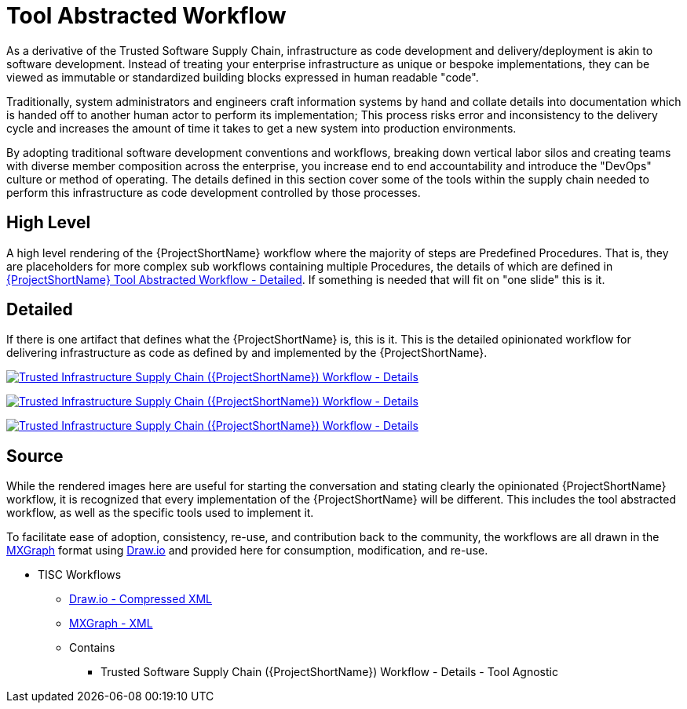 [id="{ProjectNameID}-tool-abstracted-workflow", reftext="{ProjectShortName} Tool Abstracted Workflow"]
= Tool Abstracted Workflow

As a derivative of the Trusted Software Supply Chain, infrastructure as code development and delivery/deployment is akin to software development. Instead of treating your enterprise infrastructure as unique or bespoke implementations, they can be viewed as immutable or standardized building blocks expressed in human readable "code".

Traditionally, system administrators and engineers craft information systems by hand and collate details into documentation which is handed off to another human actor to perform its implementation; This process risks error and inconsistency to the delivery cycle and increases the amount of time it takes to get a new system into production environments.

By adopting traditional software development conventions and workflows, breaking down vertical labor silos and creating teams with diverse member composition across the enterprise, you increase end to end accountability and introduce the "DevOps" culture or method of operating. The details defined in this section cover some of the tools within the supply chain needed to perform this infrastructure as code development controlled by those processes.

[id="{ProjectNameID}-tool-abstracted-workflow-high-level", reftext="{ProjectShortName} Tool Abstracted Workflow - High Level"]
== High Level

A high level rendering of the {ProjectShortName} workflow where the majority of steps are Predefined Procedures. That is, they are placeholders for more complex sub workflows containing multiple Procedures, the details of which are defined in <<{ProjectNameID}-tool-abstracted-workflow-detailed>>. If something is needed that will fit on "one slide" this is it.

[id="{ProjectNameID}-tool-abstracted-workflow-detailed", reftext="{ProjectShortName} Tool Abstracted Workflow - Detailed"]
== Detailed

If there is one artifact that defines what the {ProjectShortName} is, this is it. This is the detailed opinionated workflow for delivering infrastructure as code as defined by and implemented by the {ProjectShortName}.

[id="{ProjectNameID}-tool-abstracted-workflow-details-image", reftext="{ProjectShortName} Tool Abstracted Workflow - Details Image"]
image:{ProjectShortName}_Workflow_Details.png[alt="Trusted Infrastructure Supply Chain ({ProjectShortName}) Workflow - Details",title="Trusted Infrastructure Supply Chain ({ProjectShortName}) - Details",caption="Workflow Image: ",link=images/{ProjectShortName}_Workflow_Details.png]

[id="{ProjectNameID}-role-development-image", reftext="{ProjectShortName} Role Development - Image"]
image:{ProjectShortName}_Role_Development.png[alt="Trusted Infrastructure Supply Chain ({ProjectShortName}) Workflow - Details",title="Trusted Infrastructure Supply Chain ({ProjectShortName}) - Details",caption="Role Development Image: ",link=images/{ProjectShortName}_Role_Development.png]

[id="{ProjectNameID}-infrastructure-development-image", reftext="{ProjectShortName} Infrastructure Development - Image"]
image:{ProjectShortName}_Infrastructure_Development.png[alt="Trusted Infrastructure Supply Chain ({ProjectShortName}) Workflow - Details",title="Trusted Infrastructure Supply Chain ({ProjectShortName}) - Details",caption="Infrastructure Development Image: ",link=images/{ProjectShortName}_Infrastructure_Development.png]

== Source

While the rendered images here are useful for starting the conversation and stating clearly the opinionated {ProjectShortName} workflow, it is recognized that every implementation of the {ProjectShortName} will be different. This includes the tool abstracted workflow, as well as the specific tools used to implement it.

To facilitate ease of adoption, consistency, re-use, and contribution back to the community, the workflows are all drawn in the https://jgraph.github.io/mxgraph/[MXGraph] format using https://draw.io/[Draw.io] and provided here for consumption, modification, and re-use.

// TODO: Add and update diagram files for TISC
* TISC Workflows
** link:images/tisc_workflows.drawio[Draw.io - Compressed XML]
** link:images/tisc_workflows.xml[MXGraph - XML]
** Contains
*** Trusted Software Supply Chain ({ProjectShortName}) Workflow - Details - Tool Agnostic

